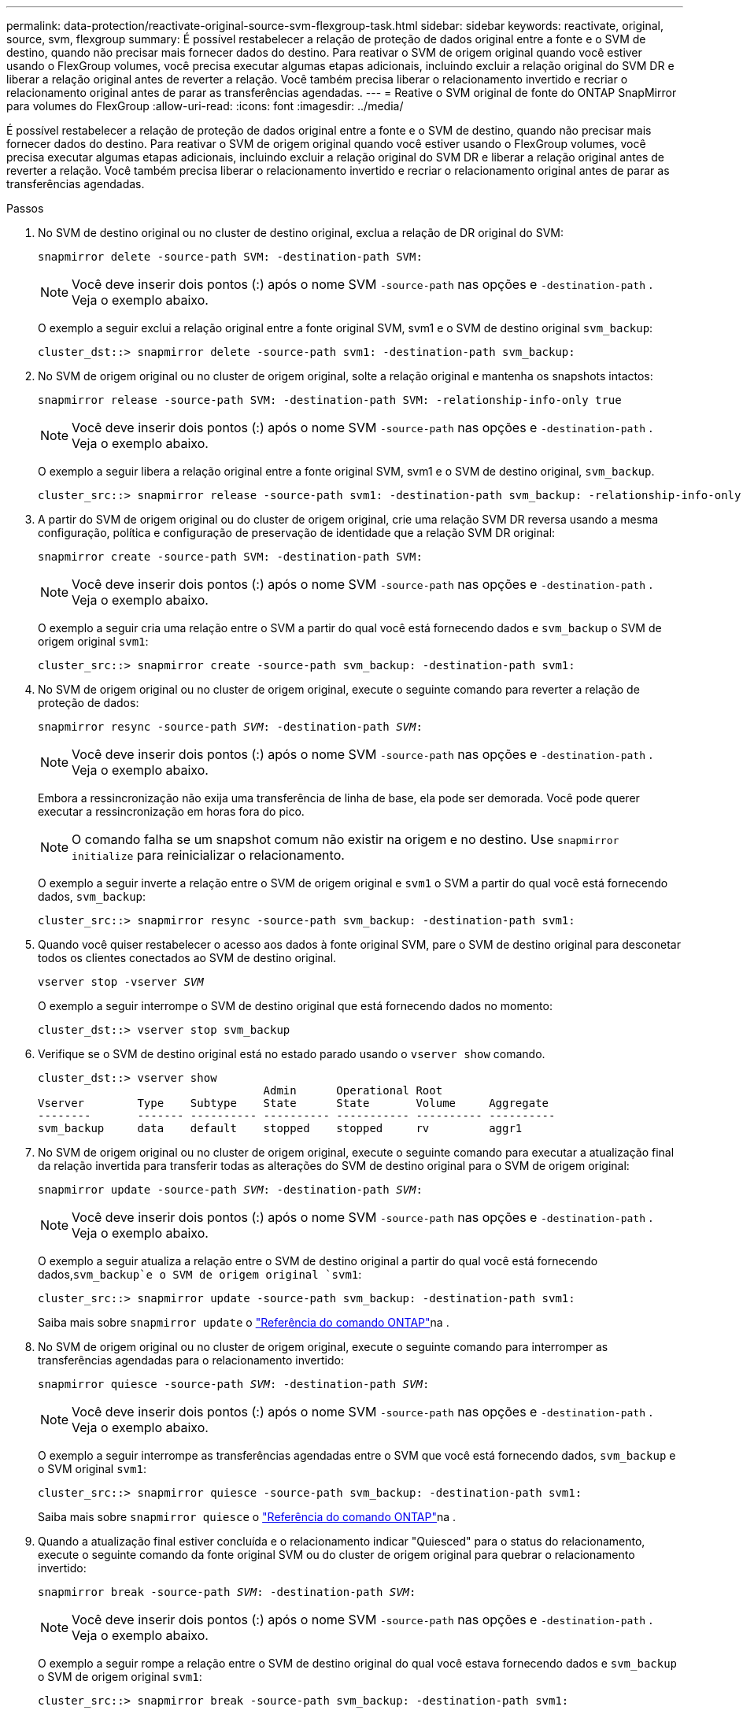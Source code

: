 ---
permalink: data-protection/reactivate-original-source-svm-flexgroup-task.html 
sidebar: sidebar 
keywords: reactivate, original, source, svm, flexgroup 
summary: É possível restabelecer a relação de proteção de dados original entre a fonte e o SVM de destino, quando não precisar mais fornecer dados do destino. Para reativar o SVM de origem original quando você estiver usando o FlexGroup volumes, você precisa executar algumas etapas adicionais, incluindo excluir a relação original do SVM DR e liberar a relação original antes de reverter a relação. Você também precisa liberar o relacionamento invertido e recriar o relacionamento original antes de parar as transferências agendadas. 
---
= Reative o SVM original de fonte do ONTAP SnapMirror para volumes do FlexGroup
:allow-uri-read: 
:icons: font
:imagesdir: ../media/


[role="lead"]
É possível restabelecer a relação de proteção de dados original entre a fonte e o SVM de destino, quando não precisar mais fornecer dados do destino. Para reativar o SVM de origem original quando você estiver usando o FlexGroup volumes, você precisa executar algumas etapas adicionais, incluindo excluir a relação original do SVM DR e liberar a relação original antes de reverter a relação. Você também precisa liberar o relacionamento invertido e recriar o relacionamento original antes de parar as transferências agendadas.

.Passos
. No SVM de destino original ou no cluster de destino original, exclua a relação de DR original do SVM:
+
`snapmirror delete -source-path SVM: -destination-path SVM:`

+
[NOTE]
====
Você deve inserir dois pontos (:) após o nome SVM `-source-path` nas opções e `-destination-path` . Veja o exemplo abaixo.

====
+
O exemplo a seguir exclui a relação original entre a fonte original SVM, svm1 e o SVM de destino original `svm_backup`:

+
[listing]
----
cluster_dst::> snapmirror delete -source-path svm1: -destination-path svm_backup:
----
. No SVM de origem original ou no cluster de origem original, solte a relação original e mantenha os snapshots intactos:
+
`snapmirror release -source-path SVM: -destination-path SVM: -relationship-info-only true`

+
[NOTE]
====
Você deve inserir dois pontos (:) após o nome SVM `-source-path` nas opções e `-destination-path` . Veja o exemplo abaixo.

====
+
O exemplo a seguir libera a relação original entre a fonte original SVM, svm1 e o SVM de destino original, `svm_backup`.

+
[listing]
----
cluster_src::> snapmirror release -source-path svm1: -destination-path svm_backup: -relationship-info-only true
----
. A partir do SVM de origem original ou do cluster de origem original, crie uma relação SVM DR reversa usando a mesma configuração, política e configuração de preservação de identidade que a relação SVM DR original:
+
`snapmirror create -source-path SVM: -destination-path SVM:`

+
[NOTE]
====
Você deve inserir dois pontos (:) após o nome SVM `-source-path` nas opções e `-destination-path` . Veja o exemplo abaixo.

====
+
O exemplo a seguir cria uma relação entre o SVM a partir do qual você está fornecendo dados e `svm_backup` o SVM de origem original `svm1`:

+
[listing]
----
cluster_src::> snapmirror create -source-path svm_backup: -destination-path svm1:
----
. No SVM de origem original ou no cluster de origem original, execute o seguinte comando para reverter a relação de proteção de dados:
+
`snapmirror resync -source-path _SVM_: -destination-path _SVM_:`

+
[NOTE]
====
Você deve inserir dois pontos (:) após o nome SVM `-source-path` nas opções e `-destination-path` . Veja o exemplo abaixo.

====
+
Embora a ressincronização não exija uma transferência de linha de base, ela pode ser demorada. Você pode querer executar a ressincronização em horas fora do pico.

+
[NOTE]
====
O comando falha se um snapshot comum não existir na origem e no destino. Use `snapmirror initialize` para reinicializar o relacionamento.

====
+
O exemplo a seguir inverte a relação entre o SVM de origem original e `svm1` o SVM a partir do qual você está fornecendo dados, `svm_backup`:

+
[listing]
----
cluster_src::> snapmirror resync -source-path svm_backup: -destination-path svm1:
----
. Quando você quiser restabelecer o acesso aos dados à fonte original SVM, pare o SVM de destino original para desconetar todos os clientes conectados ao SVM de destino original.
+
`vserver stop -vserver _SVM_`

+
O exemplo a seguir interrompe o SVM de destino original que está fornecendo dados no momento:

+
[listing]
----
cluster_dst::> vserver stop svm_backup
----
. Verifique se o SVM de destino original está no estado parado usando o `vserver show` comando.
+
[listing]
----
cluster_dst::> vserver show
                                  Admin      Operational Root
Vserver        Type    Subtype    State      State       Volume     Aggregate
--------       ------- ---------- ---------- ----------- ---------- ----------
svm_backup     data    default    stopped    stopped     rv         aggr1
----
. No SVM de origem original ou no cluster de origem original, execute o seguinte comando para executar a atualização final da relação invertida para transferir todas as alterações do SVM de destino original para o SVM de origem original:
+
`snapmirror update -source-path _SVM_: -destination-path _SVM_:`

+
[NOTE]
====
Você deve inserir dois pontos (:) após o nome SVM `-source-path` nas opções e `-destination-path` . Veja o exemplo abaixo.

====
+
O exemplo a seguir atualiza a relação entre o SVM de destino original a partir do qual você está fornecendo dados,`svm_backup`e o SVM de origem original `svm1`:

+
[listing]
----
cluster_src::> snapmirror update -source-path svm_backup: -destination-path svm1:
----
+
Saiba mais sobre `snapmirror update` o link:https://docs.netapp.com/us-en/ontap-cli/snapmirror-update.html["Referência do comando ONTAP"^]na .

. No SVM de origem original ou no cluster de origem original, execute o seguinte comando para interromper as transferências agendadas para o relacionamento invertido:
+
`snapmirror quiesce -source-path _SVM_: -destination-path _SVM_:`

+
[NOTE]
====
Você deve inserir dois pontos (:) após o nome SVM `-source-path` nas opções e `-destination-path` . Veja o exemplo abaixo.

====
+
O exemplo a seguir interrompe as transferências agendadas entre o SVM que você está fornecendo dados, `svm_backup` e o SVM original `svm1`:

+
[listing]
----
cluster_src::> snapmirror quiesce -source-path svm_backup: -destination-path svm1:
----
+
Saiba mais sobre `snapmirror quiesce` o link:https://docs.netapp.com/us-en/ontap-cli/snapmirror-quiesce.html["Referência do comando ONTAP"^]na .

. Quando a atualização final estiver concluída e o relacionamento indicar "Quiesced" para o status do relacionamento, execute o seguinte comando da fonte original SVM ou do cluster de origem original para quebrar o relacionamento invertido:
+
`snapmirror break -source-path _SVM_: -destination-path _SVM_:`

+
[NOTE]
====
Você deve inserir dois pontos (:) após o nome SVM `-source-path` nas opções e `-destination-path` . Veja o exemplo abaixo.

====
+
O exemplo a seguir rompe a relação entre o SVM de destino original do qual você estava fornecendo dados e `svm_backup` o SVM de origem original `svm1`:

+
[listing]
----
cluster_src::> snapmirror break -source-path svm_backup: -destination-path svm1:
----
+
Saiba mais sobre `snapmirror break` o link:https://docs.netapp.com/us-en/ontap-cli/snapmirror-break.html["Referência do comando ONTAP"^]na .

. Se o SVM de origem original tiver sido interrompido anteriormente, a partir do cluster de origem original, inicie o SVM de origem original:
+
`vserver start -vserver _SVM_`

+
O exemplo a seguir inicia a fonte original SVM:

+
[listing]
----
cluster_src::> vserver start svm1
----
. No SVM de origem original ou no cluster de origem original, exclua a relação SVM DR invertida:
+
`snapmirror delete -source-path SVM: -destination-path SVM:`

+
[NOTE]
====
Você deve inserir dois pontos (:) após o nome SVM `-source-path` nas opções e `-destination-path` . Veja o exemplo abaixo.

====
+
O exemplo a seguir exclui a relação inversa entre o SVM de destino original, SVM_backup e a fonte original SVM `svm1`:

+
[listing]
----
cluster_src::> snapmirror delete -source-path svm_backup: -destination-path svm1:
----
. No SVM de destino original ou no cluster de destino original, libere a relação inversa enquanto mantém os snapshots intactos:
+
`snapmirror release -source-path SVM: -destination-path SVM: -relationship-info-only true`

+
[NOTE]
====
Você deve inserir dois pontos (:) após o nome SVM `-source-path` nas opções e `-destination-path` . Veja o exemplo abaixo.

====
+
O exemplo a seguir libera a relação inversa entre o SVM de destino original, SVM_backup e a fonte original SVM, svm1:

+
[listing]
----
cluster_dst::> snapmirror release -source-path svm_backup: -destination-path svm1: -relationship-info-only true
----
. A partir do SVM de destino original ou do cluster de destino original, recrie a relação original. Use a mesma configuração, política e configuração de preservação de identidade que a relação original do SVM DR:
+
`snapmirror create -source-path SVM: -destination-path SVM:`

+
[NOTE]
====
Você deve inserir dois pontos (:) após o nome SVM `-source-path` nas opções e `-destination-path` . Veja o exemplo abaixo.

====
+
O exemplo a seguir cria uma relação entre a fonte original SVM e `svm1` o SVM de destino original `svm_backup`:

+
[listing]
----
cluster_dst::> snapmirror create -source-path svm1: -destination-path svm_backup:
----
. A partir do SVM de destino original ou do cluster de destino original, restabeleça a relação de proteção de dados original:
+
`snapmirror resync -source-path _SVM_: -destination-path _SVM_:`

+
[NOTE]
====
Você deve inserir dois pontos (:) após o nome SVM `-source-path` nas opções e `-destination-path` . Veja o exemplo abaixo.

====
+
O exemplo a seguir restabelece a relação entre a fonte original SVM e `svm1` o SVM de destino original `svm_backup`:

+
[listing]
----
cluster_dst::> snapmirror resync -source-path svm1: -destination-path svm_backup:
----


.Informações relacionadas
* link:https://docs.netapp.com/us-en/ontap-cli/snapmirror-create.html["SnapMirror create"^]
* link:https://docs.netapp.com/us-en/ontap-cli/snapmirror-delete.html["eliminar SnapMirror"^]
* link:https://docs.netapp.com/us-en/ontap-cli/snapmirror-initialize.html["inicialização do snapmirror"^]
* link:https://docs.netapp.com/us-en/ontap-cli/snapmirror-quiesce.html["silenciamento do snapmirror"^]
* link:https://docs.netapp.com/us-en/ontap-cli/snapmirror-release.html["lançamento do SnapMirror"^]
* link:https://docs.netapp.com/us-en/ontap-cli/snapmirror-resync.html["ressincronização do snapmirror"^]

